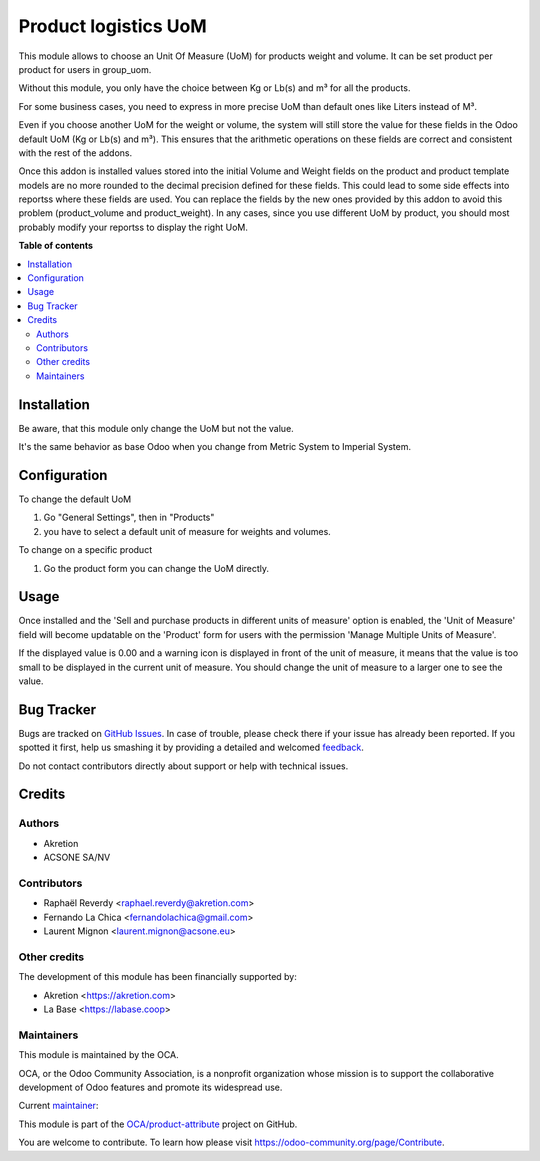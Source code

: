 =====================
Product logistics UoM
=====================

.. !!!!!!!!!!!!!!!!!!!!!!!!!!!!!!!!!!!!!!!!!!!!!!!!!!!!
   !! This file is generated by oca-gen-addon-readme !!
   !! changes will be overwritten.                   !!
   !!!!!!!!!!!!!!!!!!!!!!!!!!!!!!!!!!!!!!!!!!!!!!!!!!!!

.. |badge1| image:: https://img.shields.io/badge/maturity-Beta-yellow.png
    :target: https://odoo-community.org/page/development-status
    :alt: Beta
.. |badge2| image:: https://img.shields.io/badge/licence-AGPL--3-blue.png
    :target: http://www.gnu.org/licenses/agpl-3.0-standalone.html
    :alt: License: AGPL-3
.. |badge3| image:: https://img.shields.io/badge/github-OCA%2Fproduct--attribute-lightgray.png?logo=github
    :target: https://github.com/OCA/product-attribute/tree/16.0/product_logistics_uom
    :alt: OCA/product-attribute
.. |badge4| image:: https://img.shields.io/badge/weblate-Translate%20me-F47D42.png
    :target: https://translation.odoo-community.org/projects/product-attribute-16-0/product-attribute-16-0-product_logistics_uom
    :alt: Translate me on Weblate
.. |badge5| image:: https://img.shields.io/badge/runbot-Try%20me-875A7B.png
    :target: https://runbot.odoo-community.org/runbot/135/16.0
    :alt: Try me on Runbot

|badge1| |badge2| |badge3| |badge4| |badge5| 

This module allows to choose an Unit Of Measure (UoM) for products weight and volume.
It can be set product per product for users in group_uom.

Without this module, you only have the choice between Kg or Lb(s) and m³ for all the products.

For some business cases, you need to express in more precise UoM than default ones like Liters
instead of M³.

Even if you choose another UoM for the weight or volume, the system will still
store the value for these fields in the Odoo default UoM (Kg or Lb(s) and m³).
This ensures that the arithmetic operations on these fields are correct and
consistent with the rest of the addons.

Once this addon is installed values stored into the initial Volume and Weight fields
on the product and product template models are no more rounded to the decimal
precision defined for these fields. This could lead to some side effects into
reportss where these fields are used. You can replace the fields by the new
ones provided by this addon to avoid this problem (product_volume and product_weight).
In any cases, since you use different UoM by product, you should most probably
modify your reportss to display the right UoM.

**Table of contents**

.. contents::
   :local:

Installation
============

Be aware, that this module only change the UoM but not the value.

It's the same behavior as base Odoo when you change from Metric System to Imperial System.

Configuration
=============

To change the default UoM

#. Go "General Settings", then in "Products"
#. you have to select a default unit of measure for weights and volumes.

To change on a specific product

#. Go the product form you can change the UoM directly.

Usage
=====

Once installed and the 'Sell and purchase products in different units of measure'
option is enabled, the 'Unit of Measure' field will become updatable on the
'Product' form for users with the permission 'Manage Multiple Units of Measure'.

If the displayed value is 0.00 and a warning icon is displayed in front of the
unit of measure, it means that the value is too small to be displayed in the
current unit of measure. You should change the unit of measure to a larger one
to see the value.

Bug Tracker
===========

Bugs are tracked on `GitHub Issues <https://github.com/OCA/product-attribute/issues>`_.
In case of trouble, please check there if your issue has already been reported.
If you spotted it first, help us smashing it by providing a detailed and welcomed
`feedback <https://github.com/OCA/product-attribute/issues/new?body=module:%20product_logistics_uom%0Aversion:%2016.0%0A%0A**Steps%20to%20reproduce**%0A-%20...%0A%0A**Current%20behavior**%0A%0A**Expected%20behavior**>`_.

Do not contact contributors directly about support or help with technical issues.

Credits
=======

Authors
~~~~~~~

* Akretion
* ACSONE SA/NV

Contributors
~~~~~~~~~~~~

* Raphaël Reverdy <raphael.reverdy@akretion.com>
* Fernando La Chica <fernandolachica@gmail.com>
* Laurent Mignon <laurent.mignon@acsone.eu>

Other credits
~~~~~~~~~~~~~

The development of this module has been financially supported by:

* Akretion <https://akretion.com>
* La Base <https://labase.coop>

Maintainers
~~~~~~~~~~~

This module is maintained by the OCA.

.. image:: https://odoo-community.org/logo.png
   :alt: Odoo Community Association
   :target: https://odoo-community.org

OCA, or the Odoo Community Association, is a nonprofit organization whose
mission is to support the collaborative development of Odoo features and
promote its widespread use.

.. |maintainer-hparfr| image:: https://github.com/hparfr.png?size=40px
    :target: https://github.com/hparfr
    :alt: hparfr

Current `maintainer <https://odoo-community.org/page/maintainer-role>`__:

|maintainer-hparfr| 

This module is part of the `OCA/product-attribute <https://github.com/OCA/product-attribute/tree/16.0/product_logistics_uom>`_ project on GitHub.

You are welcome to contribute. To learn how please visit https://odoo-community.org/page/Contribute.
